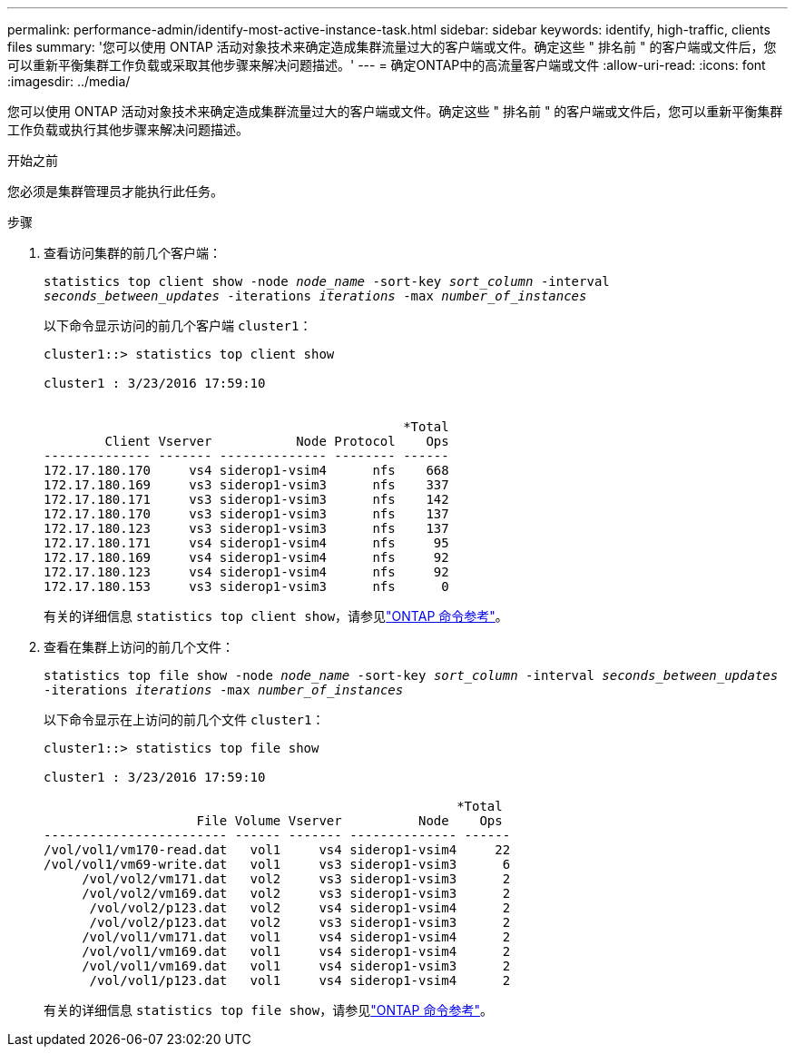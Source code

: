 ---
permalink: performance-admin/identify-most-active-instance-task.html 
sidebar: sidebar 
keywords: identify, high-traffic, clients files 
summary: '您可以使用 ONTAP 活动对象技术来确定造成集群流量过大的客户端或文件。确定这些 " 排名前 " 的客户端或文件后，您可以重新平衡集群工作负载或采取其他步骤来解决问题描述。' 
---
= 确定ONTAP中的高流量客户端或文件
:allow-uri-read: 
:icons: font
:imagesdir: ../media/


[role="lead"]
您可以使用 ONTAP 活动对象技术来确定造成集群流量过大的客户端或文件。确定这些 " 排名前 " 的客户端或文件后，您可以重新平衡集群工作负载或执行其他步骤来解决问题描述。

.开始之前
您必须是集群管理员才能执行此任务。

.步骤
. 查看访问集群的前几个客户端：
+
`statistics top client show -node _node_name_ -sort-key _sort_column_ -interval _seconds_between_updates_ -iterations _iterations_ -max _number_of_instances_`

+
以下命令显示访问的前几个客户端 `cluster1`：

+
[listing]
----
cluster1::> statistics top client show

cluster1 : 3/23/2016 17:59:10


                                               *Total
        Client Vserver           Node Protocol    Ops
-------------- ------- -------------- -------- ------
172.17.180.170     vs4 siderop1-vsim4      nfs    668
172.17.180.169     vs3 siderop1-vsim3      nfs    337
172.17.180.171     vs3 siderop1-vsim3      nfs    142
172.17.180.170     vs3 siderop1-vsim3      nfs    137
172.17.180.123     vs3 siderop1-vsim3      nfs    137
172.17.180.171     vs4 siderop1-vsim4      nfs     95
172.17.180.169     vs4 siderop1-vsim4      nfs     92
172.17.180.123     vs4 siderop1-vsim4      nfs     92
172.17.180.153     vs3 siderop1-vsim3      nfs      0
----
+
有关的详细信息 `statistics top client show`，请参见link:https://docs.netapp.com/us-en/ontap-cli/statistics-top-client-show.html["ONTAP 命令参考"^]。

. 查看在集群上访问的前几个文件：
+
`statistics top file show -node _node_name_ -sort-key _sort_column_ -interval _seconds_between_updates_ -iterations _iterations_ -max _number_of_instances_`

+
以下命令显示在上访问的前几个文件 `cluster1`：

+
[listing]
----
cluster1::> statistics top file show

cluster1 : 3/23/2016 17:59:10

					              *Total
                    File Volume Vserver          Node    Ops
------------------------ ------ ------- -------------- ------
/vol/vol1/vm170-read.dat   vol1     vs4 siderop1-vsim4     22
/vol/vol1/vm69-write.dat   vol1     vs3 siderop1-vsim3      6
     /vol/vol2/vm171.dat   vol2     vs3 siderop1-vsim3      2
     /vol/vol2/vm169.dat   vol2     vs3 siderop1-vsim3      2
      /vol/vol2/p123.dat   vol2     vs4 siderop1-vsim4      2
      /vol/vol2/p123.dat   vol2     vs3 siderop1-vsim3      2
     /vol/vol1/vm171.dat   vol1     vs4 siderop1-vsim4      2
     /vol/vol1/vm169.dat   vol1     vs4 siderop1-vsim4      2
     /vol/vol1/vm169.dat   vol1     vs4 siderop1-vsim3      2
      /vol/vol1/p123.dat   vol1     vs4 siderop1-vsim4      2
----
+
有关的详细信息 `statistics top file show`，请参见link:https://docs.netapp.com/us-en/ontap-cli/statistics-top-file-show.html["ONTAP 命令参考"^]。


